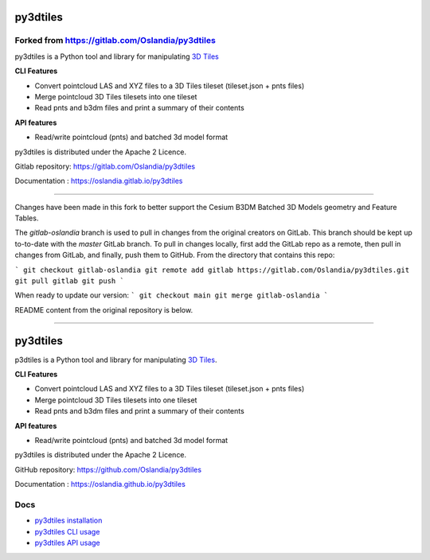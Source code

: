 =========
py3dtiles
=========

Forked from https://gitlab.com/Oslandia/py3dtiles
-------------------------------------------------

py3dtiles is a Python tool and library for manipulating `3D
Tiles <https://github.com/AnalyticalGraphicsInc/3d-tiles>`_

**CLI Features**

-  Convert pointcloud LAS and XYZ files to a 3D Tiles tileset
   (tileset.json + pnts files)
-  Merge pointcloud 3D Tiles tilesets into one tileset
-  Read pnts and b3dm files and print a summary of their contents

**API features**

-  Read/write pointcloud (pnts) and batched 3d model format

py3dtiles is distributed under the Apache 2 Licence.

Gitlab repository: https://gitlab.com/Oslandia/py3dtiles

Documentation : https://oslandia.gitlab.io/py3dtiles

--------------

Changes have been made in this fork to better support the Cesium B3DM
Batched 3D Models geometry and Feature Tables.

The `gitlab-oslandia` branch is used to pull in changes from the original
creators on GitLab. This branch should be kept up to-to-date with the `master`
GitLab branch. To pull in changes locally, first add the GitLab repo as a
remote, then pull in changes from GitLab, and finally, push them to GitHub.
From the directory that contains this repo:

```
git checkout gitlab-oslandia
git remote add gitlab https://gitlab.com/Oslandia/py3dtiles.git
git pull gitlab
git push
```

When ready to update our version:
```
git checkout main
git merge gitlab-oslandia
```

README content from the original repository is below.

--------------


.. image:: https://travis-ci.org/Oslandia/py3dtiles.svg?branch=master
    :target: https://travis-ci.org/Oslandia/py3dtiles

.. image:: https://badge.fury.io/py/py3dtiles.svg
    :target: https://badge.fury.io/py/py3dtiles

=========
py3dtiles
=========

p3dtiles is a Python tool and library for manipulating `3D Tiles`_.

.. _3D Tiles: https://github.com/AnalyticalGraphicsInc/3d-tiles

**CLI Features**

* Convert pointcloud LAS and XYZ files to a 3D Tiles tileset (tileset.json + pnts files)
* Merge pointcloud 3D Tiles tilesets into one tileset
* Read pnts and b3dm files and print a summary of their contents

**API features**

* Read/write pointcloud (pnts) and batched 3d model format

py3dtiles is distributed under the Apache 2 Licence.

GitHub repository: https://github.com/Oslandia/py3dtiles

Documentation : https://oslandia.github.io/py3dtiles

Docs
----

* `py3dtiles installation`_
* `py3dtiles CLI usage`_
* `py3dtiles API usage`_

.. _py3dtiles installation: https://github.com/Oslandia/py3dtiles/blob/master/docs/install.rst
.. _py3dtiles CLI usage: https://github.com/Oslandia/py3dtiles/blob/master/docs/cli.rst
.. _py3dtiles API usage: https://github.com/Oslandia/py3dtiles/blob/master/docs/api.rst
